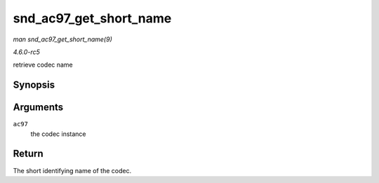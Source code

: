 .. -*- coding: utf-8; mode: rst -*-

.. _API-snd-ac97-get-short-name:

=======================
snd_ac97_get_short_name
=======================

*man snd_ac97_get_short_name(9)*

*4.6.0-rc5*

retrieve codec name


Synopsis
========

.. c:function:: const char * snd_ac97_get_short_name( struct snd_ac97 * ac97 )

Arguments
=========

``ac97``
    the codec instance


Return
======

The short identifying name of the codec.


.. ------------------------------------------------------------------------------
.. This file was automatically converted from DocBook-XML with the dbxml
.. library (https://github.com/return42/sphkerneldoc). The origin XML comes
.. from the linux kernel, refer to:
..
.. * https://github.com/torvalds/linux/tree/master/Documentation/DocBook
.. ------------------------------------------------------------------------------
